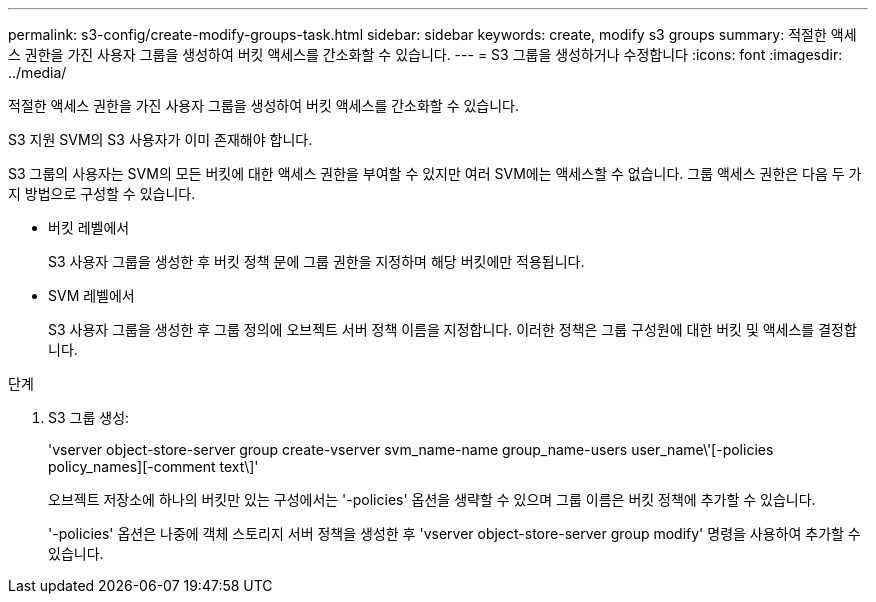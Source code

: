 ---
permalink: s3-config/create-modify-groups-task.html 
sidebar: sidebar 
keywords: create, modify s3 groups 
summary: 적절한 액세스 권한을 가진 사용자 그룹을 생성하여 버킷 액세스를 간소화할 수 있습니다. 
---
= S3 그룹을 생성하거나 수정합니다
:icons: font
:imagesdir: ../media/


[role="lead"]
적절한 액세스 권한을 가진 사용자 그룹을 생성하여 버킷 액세스를 간소화할 수 있습니다.

S3 지원 SVM의 S3 사용자가 이미 존재해야 합니다.

S3 그룹의 사용자는 SVM의 모든 버킷에 대한 액세스 권한을 부여할 수 있지만 여러 SVM에는 액세스할 수 없습니다. 그룹 액세스 권한은 다음 두 가지 방법으로 구성할 수 있습니다.

* 버킷 레벨에서
+
S3 사용자 그룹을 생성한 후 버킷 정책 문에 그룹 권한을 지정하며 해당 버킷에만 적용됩니다.

* SVM 레벨에서
+
S3 사용자 그룹을 생성한 후 그룹 정의에 오브젝트 서버 정책 이름을 지정합니다. 이러한 정책은 그룹 구성원에 대한 버킷 및 액세스를 결정합니다.



.단계
. S3 그룹 생성:
+
'vserver object-store-server group create-vserver svm_name-name group_name-users user_name\'[-policies policy_names][-comment text\]'

+
오브젝트 저장소에 하나의 버킷만 있는 구성에서는 '-policies' 옵션을 생략할 수 있으며 그룹 이름은 버킷 정책에 추가할 수 있습니다.

+
'-policies' 옵션은 나중에 객체 스토리지 서버 정책을 생성한 후 'vserver object-store-server group modify' 명령을 사용하여 추가할 수 있습니다.


